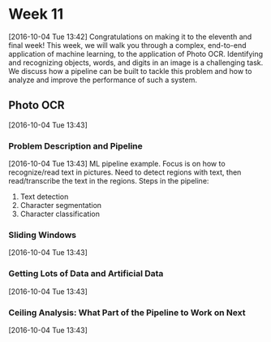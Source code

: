 * Week 11
[2016-10-04 Tue 13:42]
Congratulations on making it to the eleventh and final week! This week, we will walk you through a complex, end-to-end application of machine learning, to the application of Photo OCR. Identifying and recognizing objects, words, and digits in an image is a challenging task. We discuss how a pipeline can be built to tackle this problem and how to analyze and improve the performance of such a system.
** Photo OCR
[2016-10-04 Tue 13:43]
*** Problem Description and Pipeline
[2016-10-04 Tue 13:43]
ML pipeline example. Focus is on how to recognize/read text in pictures. Need to detect regions with text, then read/transcribe the text in the regions. Steps in the pipeline:
1. Text detection
2. Character segmentation
3. Character classification
*** Sliding Windows
[2016-10-04 Tue 13:43]

*** Getting Lots of Data and Artificial Data
[2016-10-04 Tue 13:43]
*** Ceiling Analysis: What Part of the Pipeline to Work on Next
[2016-10-04 Tue 13:43]
